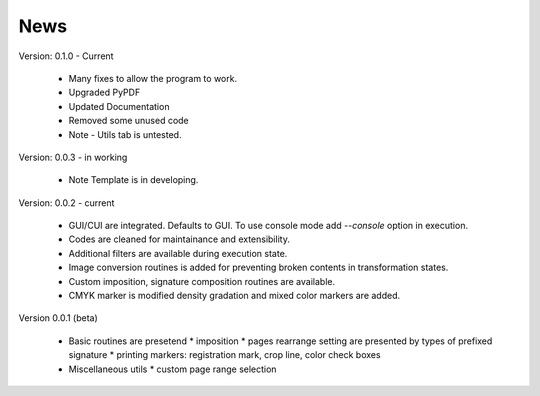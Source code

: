 ==========
News
==========
Version: 0.1.0 - Current

    * Many fixes to allow the program to work.
    * Upgraded PyPDF
    * Updated Documentation
    * Removed some unused code
    * Note - Utils tab is untested.

Version: 0.0.3 - in working

    * Note Template is in developing.

Version: 0.0.2 - current

    * GUI/CUI are integrated. Defaults to GUI. To use console mode add `--console` option in execution.
    * Codes are cleaned for maintainance and extensibility.
    * Additional filters are available during execution state.
    * Image conversion routines is added for preventing broken contents in transformation states.
    * Custom imposition, signature composition routines are available.
    * CMYK marker is modified density gradation and mixed color markers are added.

Version 0.0.1 (beta)

    * Basic routines are presetend 
      * imposition
      * pages rearrange setting are presented by types of prefixed signature
      * printing markers: registration mark, crop line, color check boxes
    * Miscellaneous utils
      * custom page range selection 


